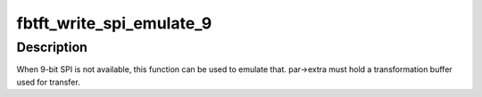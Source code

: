 .. -*- coding: utf-8; mode: rst -*-
.. src-file: drivers/staging/fbtft/fbtft-io.c

.. _`fbtft_write_spi_emulate_9`:

fbtft_write_spi_emulate_9
=========================

.. c:function:: int fbtft_write_spi_emulate_9(struct fbtft_par *par, void *buf, size_t len)

    write SPI emulating 9-bit

    :param struct fbtft_par \*par:
        Driver data

    :param void \*buf:
        Buffer to write

    :param size_t len:
        Length of buffer (must be divisible by 8)

.. _`fbtft_write_spi_emulate_9.description`:

Description
-----------

When 9-bit SPI is not available, this function can be used to emulate that.
par->extra must hold a transformation buffer used for transfer.

.. This file was automatic generated / don't edit.

